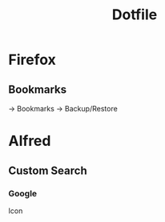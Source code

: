 #+TITLE: Dotfile

* Firefox
** Bookmarks
-> Bookmarks -> Backup/Restore

* Alfred
** Custom Search

*** Google
Icon
#+BEGIN_SRC

#+END_SRC
